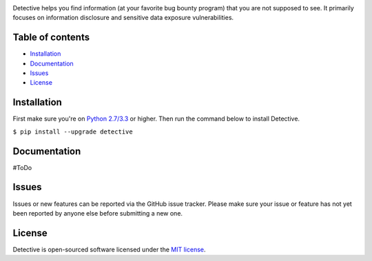 .. raw:: html

   <p align="center">

.. image:: https://rawgit.com/tijme/detective/develop/.github/logo.svg
   :width: 300px
   :height: 300px
   :alt: Detective logo

.. raw:: html

   <br class="title">

.. image:: https://img.shields.io/pypi/v/detective.svg
   :target: https://pypi.python.org/pypi/detective/
   :alt: PyPi version

.. image:: https://img.shields.io/pypi/pyversions/detective.svg
   :target: https://www.python.org/
   :alt: Python version

.. image:: https://img.shields.io/pypi/l/detective.svg
   :target: https://github.com/tijme/detective/blob/master/LICENSE.rst
   :alt: License: MIT

.. raw:: html

   </p>
   <h1>Detective (IN DEVELOPMENT)</h1>

Detective helps you find information (at your favorite bug bounty program) that you are not supposed to see. It primarily focuses on information disclosure and sensitive data exposure vulnerabilities.

Table of contents
-----------------

-  `Installation <#installation>`__
-  `Documentation <#documentation>`__
-  `Issues <#issues>`__
-  `License <#license>`__

Installation
------------

First make sure you're on `Python 2.7/3.3 <https://www.python.org/>`__ or higher. Then run the command below to install Detective.

``$ pip install --upgrade detective``

Documentation
-------------

#ToDo

Issues
------

Issues or new features can be reported via the GitHub issue tracker. Please make sure your issue or feature has not yet been reported by anyone else before submitting a new one.

License
-------

Detective is open-sourced software licensed under the `MIT license <https://github.com/tijme/detective/blob/master/LICENSE.rst>`__.

